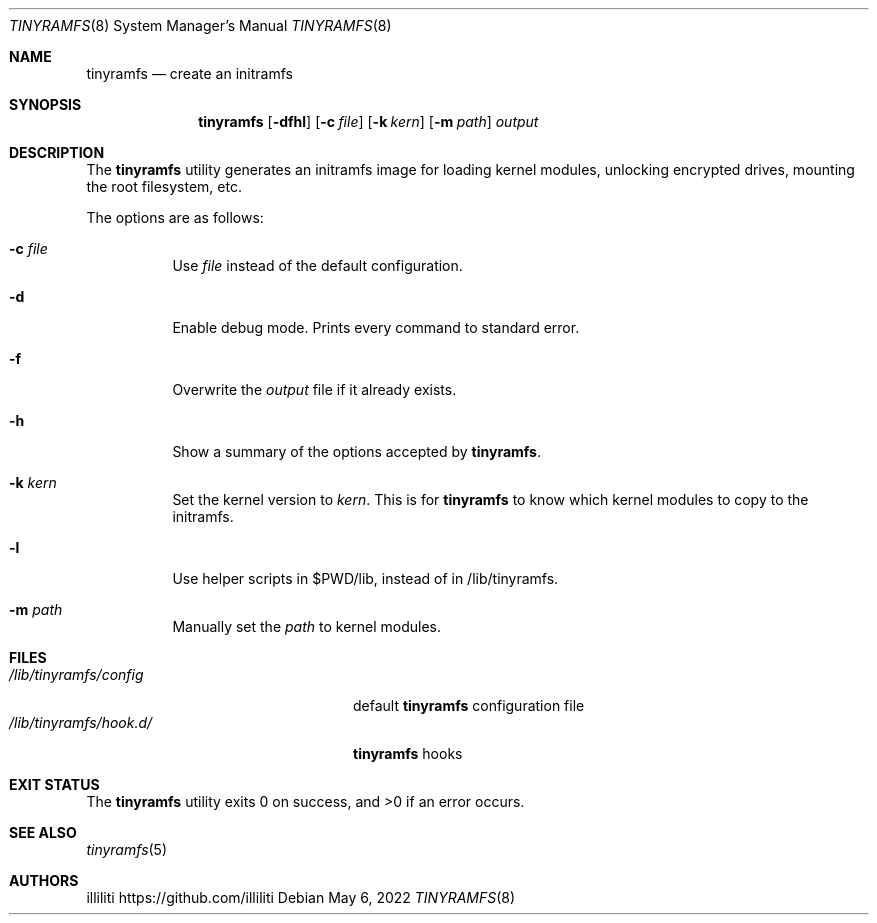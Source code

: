 .Dd $Mdocdate: May 6 2022 $
.Dt TINYRAMFS 8
.Os
.Sh NAME
.Nm tinyramfs
.Nd create an initramfs
.Sh SYNOPSIS
.Nm tinyramfs
.Op Fl dfhl
.Op Fl c Ar file
.Op Fl k Ar kern
.Op Fl m Ar path
.Ar output
.Sh DESCRIPTION
The
.Nm
utility generates an initramfs image for loading kernel modules, unlocking encrypted drives, mounting the root filesystem, etc.
.Pp
The options are as follows:
.Bl -tag -width Ds
.It Fl c Ar file
Use
.Ar file
instead of the default configuration.
.It Fl d
Enable debug mode. Prints every command to standard error.
.It Fl f
Overwrite the
.Ar output
file if it already exists.
.It Fl h
Show a summary of the options accepted by
.Nm .
.It Fl k Ar kern
Set the kernel version to
.Ar kern .
This is for
.Nm
to know which kernel modules to copy to the initramfs.
.It Fl l
Use helper scripts in $PWD/lib, instead of in /lib/tinyramfs.
.It Fl m Ar path
Manually set the
.Ar path
to kernel modules.
.Sh FILES
.Bl -tag -width /etc/tinyramfs/hook.d/ -compact
.It Pa /lib/tinyramfs/config
default
.Nm
configuration file
.It Pa /lib/tinyramfs/hook.d/
.Nm
hooks
.Sh EXIT STATUS
.Ex -std
.Sh SEE ALSO
.Xr tinyramfs 5
.Sh AUTHORS
.An illiliti Lk https://github.com/illiliti
